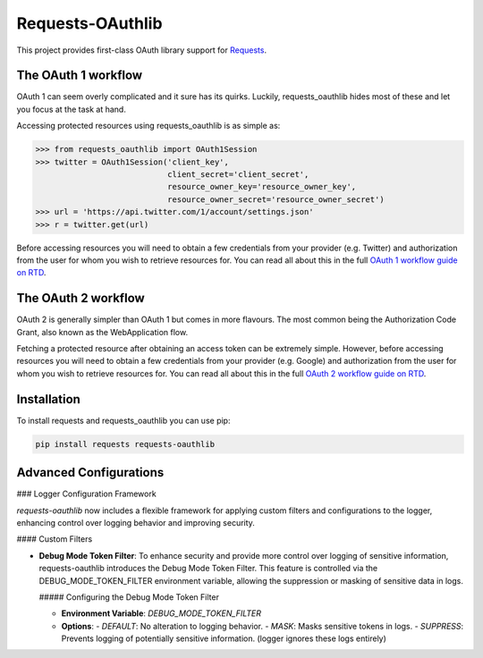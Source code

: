 Requests-OAuthlib |build-status| |coverage-status| |docs|
=========================================================

This project provides first-class OAuth library support for `Requests <https://requests.readthedocs.io>`_.

The OAuth 1 workflow
--------------------

OAuth 1 can seem overly complicated and it sure has its quirks. Luckily,
requests_oauthlib hides most of these and let you focus at the task at hand.

Accessing protected resources using requests_oauthlib is as simple as:

.. code-block:: pycon

    >>> from requests_oauthlib import OAuth1Session
    >>> twitter = OAuth1Session('client_key',
                                client_secret='client_secret',
                                resource_owner_key='resource_owner_key',
                                resource_owner_secret='resource_owner_secret')
    >>> url = 'https://api.twitter.com/1/account/settings.json'
    >>> r = twitter.get(url)

Before accessing resources you will need to obtain a few credentials from your
provider (e.g. Twitter) and authorization from the user for whom you wish to
retrieve resources for. You can read all about this in the full
`OAuth 1 workflow guide on RTD <https://requests-oauthlib.readthedocs.io/en/latest/oauth1_workflow.html>`_.

The OAuth 2 workflow
--------------------

OAuth 2 is generally simpler than OAuth 1 but comes in more flavours. The most
common being the Authorization Code Grant, also known as the WebApplication
flow.

Fetching a protected resource after obtaining an access token can be extremely
simple. However, before accessing resources you will need to obtain a few
credentials from your provider (e.g. Google) and authorization from the user
for whom you wish to retrieve resources for. You can read all about this in the
full `OAuth 2 workflow guide on RTD <https://requests-oauthlib.readthedocs.io/en/latest/oauth2_workflow.html>`_.

Installation
-------------

To install requests and requests_oauthlib you can use pip:

.. code-block:: bash

    pip install requests requests-oauthlib

.. |build-status| image:: https://github.com/requests/requests-oauthlib/actions/workflows/run-tests.yml/badge.svg
   :target: https://github.com/requests/requests-oauthlib/actions
.. |coverage-status| image:: https://img.shields.io/coveralls/requests/requests-oauthlib.svg
   :target: https://coveralls.io/r/requests/requests-oauthlib
.. |docs| image:: https://readthedocs.org/projects/requests-oauthlib/badge/
   :alt: Documentation Status
   :scale: 100%
   :target: https://requests-oauthlib.readthedocs.io/

Advanced Configurations
-----------------------

### Logger Configuration Framework

`requests-oauthlib` now includes a flexible framework for applying custom filters and configurations to the logger, enhancing control over logging behavior and improving security.

#### Custom Filters

- **Debug Mode Token Filter**: To enhance security and provide more control over logging of sensitive information, requests-oauthlib introduces the Debug Mode Token Filter. This feature is controlled via the DEBUG_MODE_TOKEN_FILTER environment variable, allowing the suppression or masking of sensitive data in logs.

  ##### Configuring the Debug Mode Token Filter

  - **Environment Variable**: `DEBUG_MODE_TOKEN_FILTER`
  - **Options**:
    - `DEFAULT`: No alteration to logging behavior.
    - `MASK`: Masks sensitive tokens in logs.
    - `SUPPRESS`: Prevents logging of potentially sensitive information. (logger ignores these logs entirely)
